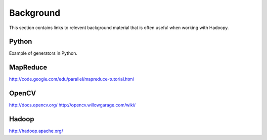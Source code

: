 Background
==========
This section contains links to relevent background material that is often useful when working with Hadoopy.

Python
---------------------
Example of generators in Python.

.. raw:: html

    <script src="https://gist.github.com/3183545.js"> </script>

MapReduce
---------------------
http://code.google.com/edu/parallel/mapreduce-tutorial.html

OpenCV
---------------------
http://docs.opencv.org/
http://opencv.willowgarage.com/wiki/

Hadoop
-------------------
http://hadoop.apache.org/
